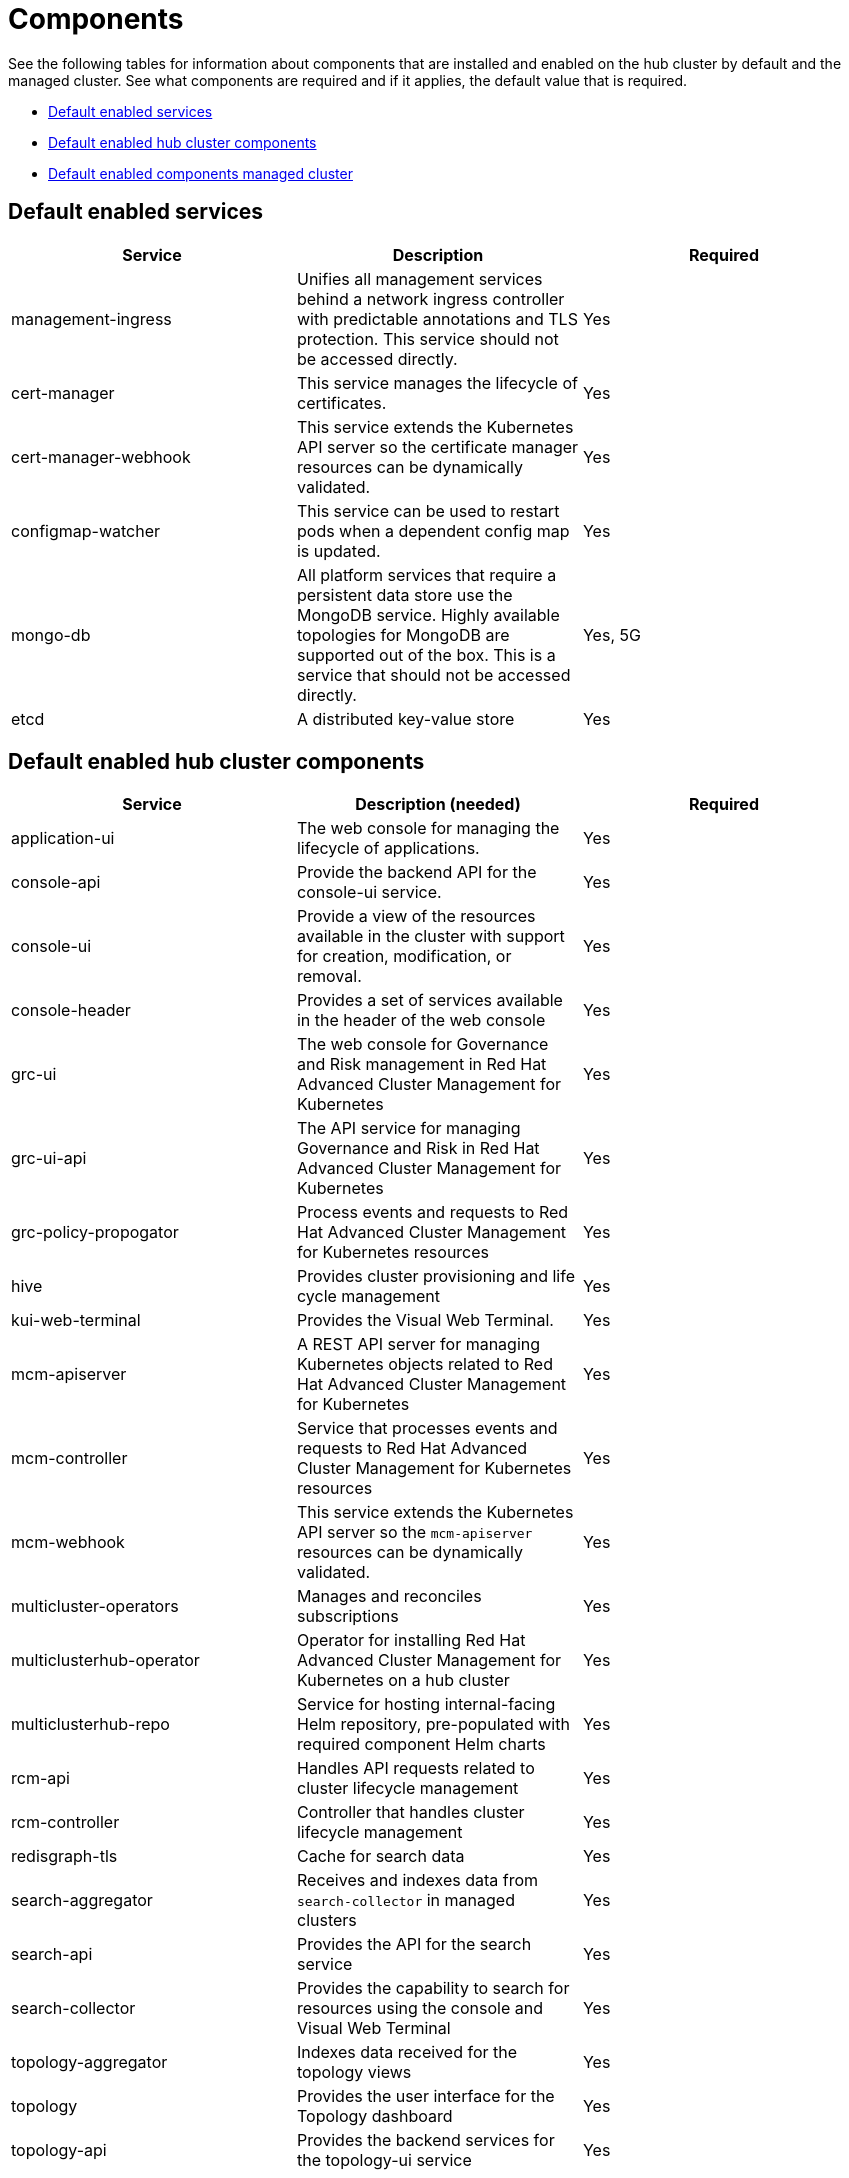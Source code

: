 [#components]
= Components

See the following tables for information about components that are installed and enabled on the hub cluster by default and the managed cluster.
See what components are required and if it applies, the default value that is required.

* <<default-enabled-services,Default enabled services>>
* <<default-enabled-hub-cluster-components,Default enabled hub cluster components>>
* <<default-enabled-managed-cluster-components,Default enabled components managed cluster>>

[#default-enabled-services]
== Default enabled services

|===
| Service | Description | Required

| management-ingress
| Unifies all management services behind a network ingress controller with predictable annotations and TLS protection.
This service should not be accessed directly.
| Yes

| cert-manager
| This service manages the lifecycle of certificates.
| Yes

| cert-manager-webhook
| This service extends the Kubernetes API server so the certificate manager resources can be dynamically validated.
| Yes

| configmap-watcher
| This service can be used to restart pods when a dependent config map is updated.
| Yes

| mongo-db
| All platform services that require a persistent data store use the MongoDB service.
Highly available topologies for MongoDB are supported out of the box.
This is a service that should not be accessed directly.
| Yes, 5G

| etcd
| A distributed key-value store
| Yes
|===

[#default-enabled-hub-cluster-components]
== Default enabled hub cluster components

|===
| Service | Description (needed) | Required

| application-ui
| The web console for managing the lifecycle of applications.
| Yes

| console-api
| Provide the backend API for the console-ui service.
| Yes

| console-ui
| Provide a view of the resources available in the cluster with support for creation, modification, or removal.
| Yes

| console-header
| Provides a set of services available in the header of the web console
| Yes

| grc-ui
| The web console for Governance and Risk management in Red Hat Advanced Cluster Management for Kubernetes
| Yes

| grc-ui-api
| The API service for managing Governance and Risk in Red Hat Advanced Cluster Management for Kubernetes
| Yes

| grc-policy-propogator
| Process events and requests to Red Hat Advanced Cluster Management for Kubernetes resources
| Yes

| hive
| Provides cluster provisioning and life cycle management
| Yes

| kui-web-terminal
| Provides the Visual Web Terminal.
| Yes

| mcm-apiserver
| A REST API server for managing Kubernetes objects related to Red Hat Advanced Cluster Management for Kubernetes
| Yes

| mcm-controller
| Service that processes events and requests to Red Hat Advanced Cluster Management for Kubernetes resources
| Yes

| mcm-webhook
| This service extends the Kubernetes API server so the `mcm-apiserver` resources can be dynamically validated.
| Yes

| multicluster-operators
| Manages and reconciles subscriptions
| Yes

| multiclusterhub-operator
| Operator for installing Red Hat Advanced Cluster Management for Kubernetes on a hub cluster
| Yes

| multiclusterhub-repo
| Service for hosting internal-facing Helm repository, pre-populated with required component Helm charts
| Yes

| rcm-api
| Handles API requests related to cluster lifecycle management
| Yes

| rcm-controller
| Controller that handles cluster lifecycle management
| Yes

| redisgraph-tls
| Cache for search data
| Yes

| search-aggregator
| Receives and indexes data from `search-collector` in managed clusters
| Yes

| search-api
| Provides the API for the search service
| Yes

| search-collector
| Provides the capability to search for resources using the console and Visual Web Terminal
| Yes

| topology-aggregator
| Indexes data received for the topology views
| Yes

| topology
| Provides the user interface for the Topology dashboard
| Yes

| topology-api
| Provides the backend services for the topology-ui service
| Yes
|===

[#default-enabled-managed-cluster-components]
== Default enabled managed cluster components

The following table shows the services that are installed on the managed cluster:

|===
| Service | Description (needed) | Required need dev input

| applicationManager
| Processes events and other requests to managed resources.
| Yes

| certPolicyController
| Monitors certificate expiration based on distributed policies.
| Yes

| component-operator
| Handles the deployment of internal components on the endpoint
| Yes

| connmgr
| Manages connection from the managed cluster to the hub
| Yes

| iamPolicyController
| Monitors identity controls based on distributed policies
| Yes

| imageRegistry
| quay.io/open-cluster-management
| Yes

| operator
| Handles the deployment of internal Helm chart components
| Yes

| policyController
| Distributes configured policies and monitors Kubernetes-based policies
| Yes

| searchCollector
| Collects cluster data to be indexed by search components on the hub cluster
| Yes

| svcreg
| Internal service registry that processes events
| Yes

| svcreg-coredns
| DNS service used by the endpoint
| Yes

| topologyCollector
| Collects cluster data to be indexed by the topology components on the hub cluster
| Yes

| workmgr
| Component that handles endpoint work requests  and managed cluster status
| Yes
|===
